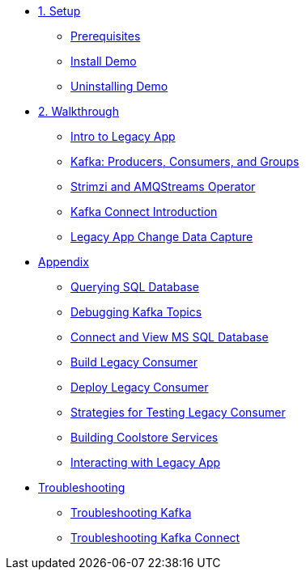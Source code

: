 * xref:01-setup.adoc[1. Setup]
** xref:01-setup.adoc#prerequisite[Prerequisites]
** xref:01-setup.adoc#install[Install Demo]
** xref:01-setup.adoc#uninstall[Uninstalling Demo]

* xref:02-walkthrough.adoc[2. Walkthrough]
** xref:02-walkthrough.adoc#legacy[Intro to Legacy App]
** xref:02-walkthrough.adoc#producerconsumer[Kafka: Producers, Consumers, and Groups]
** xref:02-walkthrough.adoc#strimzi[Strimzi and AMQStreams Operator]
** xref:02-walkthrough.adoc#examplekafkaconnect[Kafka Connect Introduction]
** xref:02-walkthrough.adoc#cdc[Legacy App Change Data Capture]

* xref:03-appendix[Appendix]
** xref:03-appendix.adoc#querysql[Querying SQL Database]
** xref:03-appendix.adoc#kafkatopicdebug[Debugging Kafka Topics]
** xref:03-appendix.adoc#mssql[Connect and View MS SQL Database]
** xref:03-appendix.adoc#build[Build Legacy Consumer]
** xref:03-appendix.adoc#deploy[Deploy Legacy Consumer]
** xref:03-appendix.adoc#testapp[Strategies for Testing Legacy Consumer]
** xref:03-appendix.adoc#buildcoolstore[Building Coolstore Services]
** xref:03-appendix.adoc#legacyinteract[Interacting with Legacy App]

* xref:04-troubleshooting[Troubleshooting]
** xref:04-troubleshooting.adoc#kafka[Troubleshooting Kafka]
** xref:04-troubleshooting.adoc#kafkaconnect[Troubleshooting Kafka Connect]
